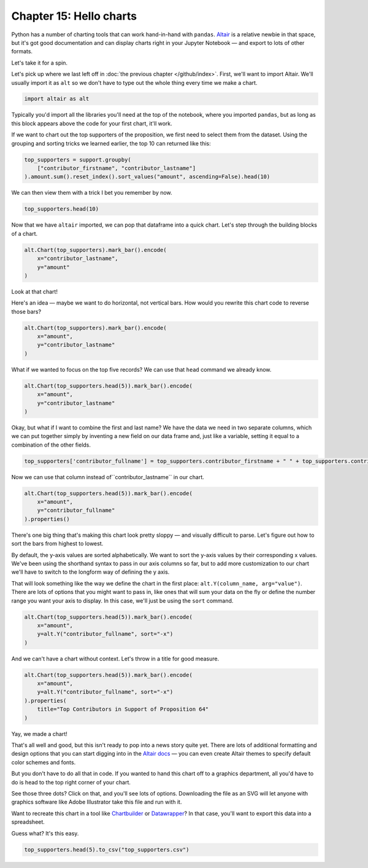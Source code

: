 ========================
Chapter 15: Hello charts
========================

Python has a number of charting tools that can work hand-in-hand with ``pandas``. `Altair <https://altair-viz.github.io/>`_ is a relative newbie in that space, but it's got good documentation and can display charts right in your Jupyter Notebook — and export to lots of other formats.

Let's take it for a spin.

Let's pick up where we last left off in :doc:`the previous chapter </github/index>`. First, we'll want to import Altair. We'll usually import it as ``alt`` so we don't have to type out the whole thing every time we make a chart.

.. code-block:: python

    import altair as alt

Typically you'd import all the libraries you'll need at the top of the notebook, where you imported ``pandas``, but as long as this block appears above the code for your first chart, it'll work.

If we want to chart out the top supporters of the proposition, we first need to select them from the dataset. Using the grouping and sorting tricks we learned earlier, the top 10 can returned like this:

.. code-block:: python

    top_supporters = support.groupby(
        ["contributor_firstname", "contributor_lastname"]
    ).amount.sum().reset_index().sort_values("amount", ascending=False).head(10)

We can then view them with a trick I bet you remember by now.

.. code-block:: python

    top_supporters.head(10)

.. image:: /_static/top_supporters_df.png

Now that we have ``altair`` imported, we can pop that dataframe into a quick chart. Let's step through the building blocks of a chart.

.. code-block:: python

    alt.Chart(top_supporters).mark_bar().encode(
        x="contributor_lastname",
        y="amount"
    )

.. image:: /_static/bar.png

Look at that chart!

Here's an idea — maybe we want to do horizontal, not vertical bars. How would you rewrite this chart code to reverse those bars?

.. code-block:: python

    alt.Chart(top_supporters).mark_bar().encode(
        x="amount",
        y="contributor_lastname"
    )

.. image:: /_static/barh.png

What if we wanted to focus on the top five records? We can use that ``head`` command we already know.

.. code-block:: python

    alt.Chart(top_supporters.head(5)).mark_bar().encode(
        x="amount",
        y="contributor_lastname"
    )

.. image:: /_static/barh_head.png

Okay, but what if I want to combine the first and last name? We have the data we need in two separate columns, which we can put together simply by inventing a new field on our data frame and, just like a variable, setting it equal to a combination of the other fields.

.. code-block:: python

    top_supporters['contributor_fullname'] = top_supporters.contributor_firstname + " " + top_supporters.contributor_lastname

Now we can use that column instead of``contributor_lastname`` in our chart.

.. code-block:: python

    alt.Chart(top_supporters.head(5)).mark_bar().encode(
        x="amount",
        y="contributor_fullname"
    ).properties()

There's one big thing that's making this chart look pretty sloppy — and visually difficult to parse. Let's figure out how to sort the bars from highest to lowest.

By default, the y-axis values are sorted alphabetically. We want to sort the y-axis values by their corresponding x values. We've been using the shorthand syntax to pass in our axis columns so far, but to add more customization to our chart we'll have to switch to the longform way of defining the y axis.

That will look something like the way we define the chart in the first place: ``alt.Y(column_name, arg="value")``. There are lots of options that you might want to pass in, like ones that will sum your data on the fly or define the number range you want your axis to display. In this case, we'll just be using the ``sort`` command.

.. code-block:: python

    alt.Chart(top_supporters.head(5)).mark_bar().encode(
        x="amount",
        y=alt.Y("contributor_fullname", sort="-x")
    )

.. image:: /_static/barh_fullname.png

And we can't have a chart without context. Let's throw in a title for good measure.

.. code-block:: python

    alt.Chart(top_supporters.head(5)).mark_bar().encode(
        x="amount",
        y=alt.Y("contributor_fullname", sort="-x")
    ).properties(
        title="Top Contributors in Support of Proposition 64"
    )

.. image:: /_static/barh_fullname.png

Yay, we made a chart!

That's all well and good, but this isn't ready to pop into a news story quite yet. There are lots of additional formatting and design options that you can start digging into in the `Altair docs <https://altair-viz.github.io/index.html>`_ — you can even create Altair themes to specify default color schemes and fonts.

But you don't have to do all that in code. If you wanted to hand this chart off to a graphics department, all you'd have to do is head to the top right corner of your chart.

.. image:: TK

See those three dots? Click on that, and you'll see lots of options. Downloading the file as an SVG will let anyone with graphics software like Adobe Illustrator take this file and run with it.

Want to recreate this chart in a tool like `Chartbuilder <https://quartz.github.io/Chartbuilder/>`_ or `Datawrapper <https://www.datawrapper.de/>`_?  In that case, you'll want to export this data into a spreadsheet.

Guess what? It's this easy.

.. code-block:: python

    top_supporters.head(5).to_csv("top_supporters.csv")
